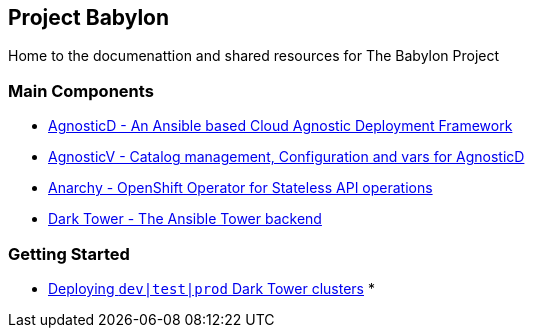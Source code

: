 == Project Babylon

Home to the documenattion and shared resources for The Babylon Project


=== Main Components

* link:https://github.com/redhat-cop/agnosticd[AgnosticD - An Ansible based Cloud Agnostic Deployment Framework]
* link:https://github.com/redhat-gpe/agnosticv[AgnosticV - Catalog management, Configuration and vars for AgnosticD]
* link:https://github.com/redhat-gpte-devopsautomation/anarchy-operator.git[Anarchy - OpenShift Operator for Stateless API operations]
* link:https://github.com/redhat-gpte-devopsautomation/babylon[Dark Tower - The Ansible Tower backend]

=== Getting Started


* link:file:docs/Deploying_dark_tower.adoc[Deploying `dev|test|prod` Dark Tower clusters]
*
